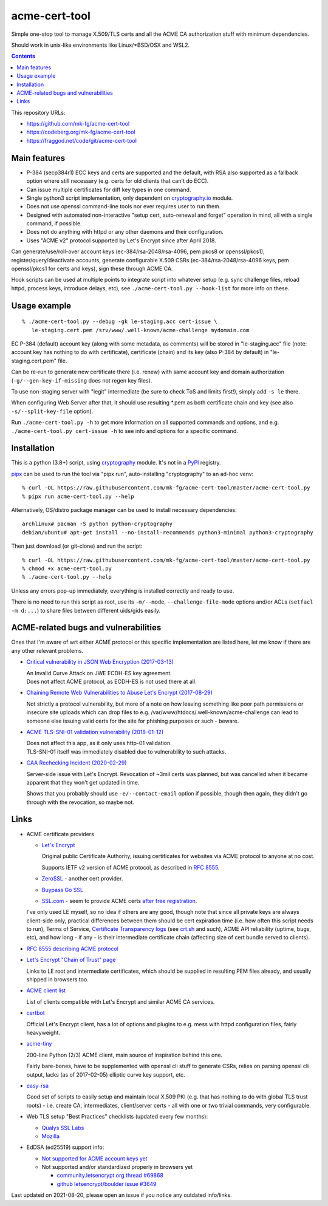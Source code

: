 ================
 acme-cert-tool
================

Simple one-stop tool to manage X.509/TLS certs and all the ACME CA
authorization stuff with minimum dependencies.

Should work in unix-like environments like Linux/\*BSD/OSX and WSL2.

.. contents::
  :backlinks: none

This repository URLs:

- https://github.com/mk-fg/acme-cert-tool
- https://codeberg.org/mk-fg/acme-cert-tool
- https://fraggod.net/code/git/acme-cert-tool


Main features
-------------

- P-384 (secp384r1) ECC keys and certs are supported and the default,
  with RSA also supported as a fallback option where still necessary
  (e.g. certs for old clients that can't do ECC).

- Can issue multiple certificates for diff key types in one command.

- Single python3 script implementation,
  only dependent on `cryptography.io <https://cryptography.io/>`_ module.

- Does not use openssl command-line tools nor ever requires user to run them.

- Designed with automated non-interactive "setup cert, auto-renewal and forget"
  operation in mind, all with a single command, if possible.

- Does not do anything with httpd or any other daemons and their configuration.

- Uses "ACME v2" protocol supported by Let's Encrypt since after April 2018.

Can generate/use/roll-over account keys (ec-384/rsa-2048/rsa-4096,
pem pkcs8 or openssl/pkcs1), register/query/deactivate accounts,
generate configurable X.509 CSRs (ec-384/rsa-2048/rsa-4096 keys, pem
openssl/pkcs1 for certs and keys), sign these through ACME CA.

Hook scripts can be used at multiple points to integrate script into whatever
setup (e.g. sync challenge files, reload httpd, process keys, introduce delays, etc),
see ``./acme-cert-tool.py --hook-list`` for more info on these.


Usage example
-------------

::

  % ./acme-cert-tool.py --debug -gk le-staging.acc cert-issue \
     le-staging.cert.pem /srv/www/.well-known/acme-challenge mydomain.com

EC P-384 (default) account key (along with some metadata, as comments) will be
stored in "le-staging.acc" file (note: account key has nothing to do with
certificate), certificate (chain) and its key (also P-384 by default) in
"le-staging.cert.pem" file.

Can be re-run to generate new certificate there (i.e. renew) with same account key
and domain authorization (``-g/--gen-key-if-missing`` does not regen key files).

To use non-staging server with "legit" intermediate
(be sure to check ToS and limits first!), simply add ``-s le`` there.

When configuring Web Server after that, it should use resulting \*.pem
as both certificate chain and key (see also ``-s/--split-key-file`` option).

Run ``./acme-cert-tool.py -h`` to get more information on all supported commands
and options, and e.g. ``./acme-cert-tool.py cert-issue -h`` to see info and options
for a specific command.


Installation
------------

This is a python (3.8+) script, using `cryptography <https://cryptography.io/>`_ module.
It's not in a PyPI_ registry.

pipx_ can be used to run the tool via "pipx run", auto-installing "cryptography" to an ad-hoc venv::

  % curl -OL https://raw.githubusercontent.com/mk-fg/acme-cert-tool/master/acme-cert-tool.py
  % pipx run acme-cert-tool.py --help

Alternatively, OS/distro package manager can be used to install necessary dependencies::

  archlinux# pacman -S python python-cryptography
  debian/ubuntu# apt-get install --no-install-recommends python3-minimal python3-cryptography

Then just download (or git-clone) and run the script::

  % curl -OL https://raw.githubusercontent.com/mk-fg/acme-cert-tool/master/acme-cert-tool.py
  % chmod +x acme-cert-tool.py
  % ./acme-cert-tool.py --help

Unless any errors pop-up immediately, everything is installed correctly and ready to use.

There is no need to run this script as root, use its ``-m/--mode``, ``--challenge-file-mode``
options and/or ACLs (``setfacl -m d:...``) to share files between different uids/gids easily.

.. _PyPI: https://pypi.org/
.. _pipx: https://pypa.github.io/pipx/


ACME-related bugs and vulnerabilities
-------------------------------------

Ones that I'm aware of wrt either ACME protocol or this specific implementation
are listed here, let me know if there are any other relevant problems.

- `Critical vulnerability in JSON Web Encryption (2017-03-13)
  <http://blog.intothesymmetry.com/2017/03/critical-vulnerability-in-json-web.html>`_

  | An Invalid Curve Attack on JWE ECDH-ES key agreement.
  | Does not affect ACME protocol, as ECDH-ES is not used there at all.

- `Chaining Remote Web Vulnerabilities to Abuse Let's Encrypt (2017-08-29)
  <https://www.mike-gualtieri.com/posts/chaining-remote-web-vulnerabilities-to-abuse-lets-encrypt>`_

  Not strictly a protocol vulnerability, but more of a note on how leaving
  something like poor path permissions or insecure site uploads which can drop
  files to e.g. /var/www/htdocs/.well-known/acme-challenge can lead to someone
  else issuing valid certs for the site for phishing purposes or such - beware.

- `ACME TLS-SNI-01 validation vulnerability (2018-01-12)
  <https://labs.detectify.com/2018/01/12/how-i-exploited-acme-tls-sni-01-issuing-lets-encrypt-ssl-certs-for-any-domain-using-shared-hosting/>`_

  | Does not affect this app, as it only uses http-01 validation.
  | TLS-SNI-01 itself was immediately disabled due to vulnerability to such attacks.

- `CAA Rechecking Incident (2020-02-29) <https://letsencrypt.org/caaproblem/>`_

  Server-side issue with Let's Encrypt. Revocation of ~3mil certs was planned,
  but was cancelled when it became apparent that they won't get updated in time.

  Shows that you probably should use ``-e/--contact-email`` option if possible,
  though then again, they didn't go through with the revocation, so maybe not.


Links
-----

- ACME certificate providers

  - `Let's Encrypt <https://letsencrypt.org/>`_

    Original public Certificate Authority, issuing certificates for websites via
    ACME protocol to anyone at no cost.

    Supports IETF v2 version of ACME protocol, as described in
    `RFC 8555 <https://tools.ietf.org/html/rfc8555>`_.

  - `ZeroSSL <https://zerossl.com/>`_ - another cert provider.

  - `Buypass Go SSL <https://www.buypass.com/ssl/products/acme>`_

  - `SSL.com <https://www.ssl.com/>`_ - seem to provide ACME certs
    `after free registration <https://scotthelme.co.uk/heres-another-free-ca-as-an-alternative-to-lets-encrypt/>`_.

  I've only used LE myself, so no idea if others are any good, though note that
  since all private keys are always client-side only, practical differences between
  them should be cert expiration time (i.e. how often this script needs to run), Terms of Service,
  `Certificate Transparency logs <https://en.wikipedia.org/wiki/Certificate_Transparency>`_
  (see `crt.sh <https://crt.sh>`_ and such), ACME API reliability (uptime, bugs, etc), and how long -
  if any - is their intermediate certificate chain (affecting size of cert bundle served to clients).

- `RFC 8555 describing ACME protocol <https://tools.ietf.org/html/rfc8555>`_

- `Let's Encrypt "Chain of Trust" page <https://letsencrypt.org/certificates/>`_

  Links to LE root and intermediate certificates, which should be supplied in
  resulting PEM files already, and usually shipped in browsers too.

- `ACME client list <https://letsencrypt.org/docs/client-options/>`_

  List of clients compatible with Let's Encrypt and similar ACME CA services.

- `certbot <https://github.com/certbot/certbot/>`_

  Official Let's Encrypt client, has a lot of options and plugins to e.g. mess
  with httpd configuration files, fairly heavyweight.

- `acme-tiny <https://github.com/diafygi/acme-tiny>`_

  200-line Python (2/3) ACME client, main source of inspiration behind this one.

  Fairly bare-bones, have to be supplemented with openssl cli stuff to generate
  CSRs, relies on parsing openssl cli output, lacks (as of 2017-02-05) elliptic
  curve key support, etc.

- `easy-rsa <https://github.com/OpenVPN/easy-rsa/>`_

  Good set of scripts to easily setup and maintain local X.509 PKI (e.g. that
  has nothing to do with global TLS trust roots) - i.e. create CA, intermediates,
  client/server certs - all with one or two trivial commands, very configurable.

- Web TLS setup "Best Practices" checklists (updated every few months):

  - `Qualys SSL Labs <https://github.com/ssllabs/research/wiki/SSL-and-TLS-Deployment-Best-Practices>`_
  - `Mozilla <https://wiki.mozilla.org/Security/Server_Side_TLS>`_

- EdDSA (ed25519) support info:

  - `Not supported for ACME account keys yet
    <https://github.com/letsencrypt/boulder/issues/4213>`_

  - Not supported and/or standardized properly in browsers yet

    - `community.letsencrypt.org thread #69868
      <https://community.letsencrypt.org/t/support-ed25519-and-ed448/69868>`_

    - `github letsencrypt/boulder issue #3649
      <https://github.com/letsencrypt/boulder/issues/3649>`_

Last updated on 2021-08-20,
please open an issue if you notice any outdated info/links.
